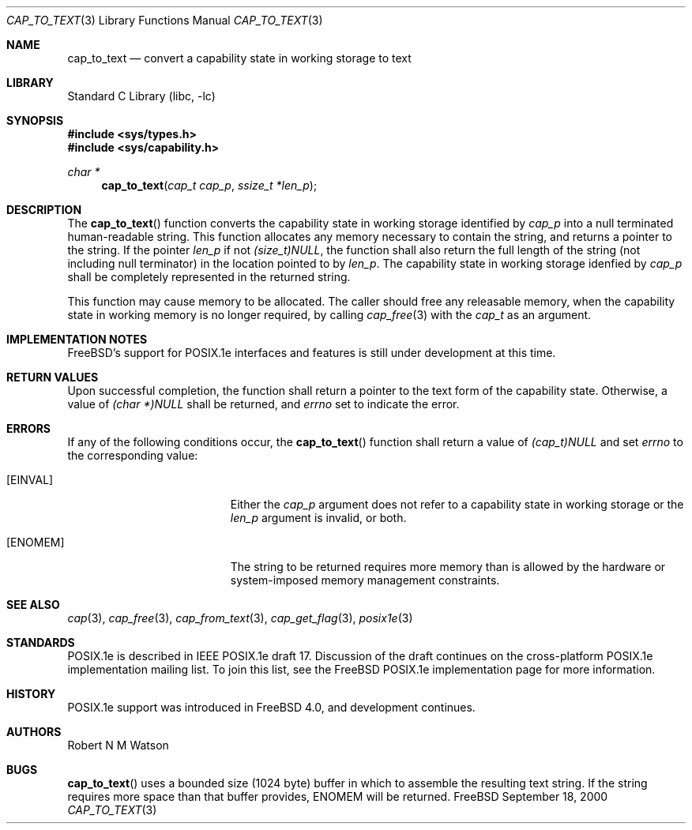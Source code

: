 .\"-
.\" Copyright (c) 2000 Robert N. M. Watson
.\" All rights reserved.
.\"
.\" Redistribution and use in source and binary forms, with or without
.\" modification, are permitted provided that the following conditions
.\" are met:
.\" 1. Redistributions of source code must retain the above copyright
.\"    notice, this list of conditions and the following disclaimer.
.\" 2. Redistributions in binary form must reproduce the above copyright
.\"    notice, this list of conditions and the following disclaimer in the
.\"    documentation and/or other materials provided with the distribution.
.\"
.\" THIS SOFTWARE IS PROVIDED BY THE AUTHOR AND CONTRIBUTORS ``AS IS'' AND
.\" ANY EXPRESS OR IMPLIED WARRANTIES, INCLUDING, BUT NOT LIMITED TO, THE
.\" IMPLIED WARRANTIES OF MERCHANTABILITY AND FITNESS FOR A PARTICULAR PURPOSE
.\" ARE DISCLAIMED.  IN NO EVENT SHALL THE AUTHOR OR CONTRIBUTORS BE LIABLE
.\" FOR ANY DIRECT, INDIRECT, INCIDENTAL, SPECIAL, EXEMPLARY, OR CONSEQUENTIAL
.\" DAMAGES (INCLUDING, BUT NOT LIMITED TO, PROCUREMENT OF SUBSTITUTE GOODS
.\" OR SERVICES; LOSS OF USE, DATA, OR PROFITS; OR BUSINESS INTERRUPTION)
.\" HOWEVER CAUSED AND ON ANY THEORY OF LIABILITY, WHETHER IN CONTRACT, STRICT
.\" LIABILITY, OR TORT (INCLUDING NEGLIGENCE OR OTHERWISE) ARISING IN ANY WAY
.\" OUT OF THE USE OF THIS SOFTWARE, EVEN IF ADVISED OF THE POSSIBILITY OF
.\" SUCH DAMAGE.  
.\"
.\" $FreeBSD$
.\"
.Dd September 18, 2000
.Dt CAP_TO_TEXT 3
.Os FreeBSD
.Sh NAME
.Nm cap_to_text
.Nd convert a capability state in working storage to text
.Sh LIBRARY
.Lb libc
.Sh SYNOPSIS
.Fd #include <sys/types.h>
.Fd #include <sys/capability.h>
.Ft char *
.Fn cap_to_text "cap_t cap_p" "ssize_t *len_p"
.Sh DESCRIPTION
The
.Fn cap_to_text
function converts the capability state in working storage identified by
.Va cap_p
into a null terminated human-readable string.
This function allocates any memory necessary to contain the string, and
returns a pointer to the string.
If the pointer
.Va len_p
if not
.Va (size_t)NULL ,
the function shall also return the full length of the string (not including
null terminator) in the location pointed to by
.Va len_p .
The capability state in working storage idenfied by
.Va cap_p
shall be completely represented in the returned string.
.Pp
This function may cause memory to be allocated.
The caller should free any releasable memory, when the capability state
in working memory is no longer required, by calling
.Xr cap_free 3
with the
.Va cap_t
as an argument.
.Sh IMPLEMENTATION NOTES
.Fx Ns 's
support for POSIX.1e interfaces and features is still under
development at this time.
.Sh RETURN VALUES
Upon successful completion, the function shall return a pointer to the
text form of the capability state.
Otherwise, a value of
.Va (char *)NULL
shall be returned, and
.Va errno
set to indicate the error.
.Sh ERRORS
If any of the following conditions occur, the
.Fn cap_to_text
function shall return a value of
.Va (cap_t)NULL
and set
.Va errno
to the corresponding value:
.Bl -tag -width Er
.It Bq Er EINVAL
Either the
.Va cap_p
argument does not refer to a capability state in working storage
or the
.Va len_p
argument is invalid, or both.
.It Bq Er ENOMEM
The string to be returned requires more memory than is allowed by the
hardware or system-imposed memory management constraints.
.El
.Sh SEE ALSO
.Xr cap 3 ,
.Xr cap_free 3 ,
.Xr cap_from_text 3 ,
.Xr cap_get_flag 3 ,
.Xr posix1e 3
.Sh STANDARDS
POSIX.1e is described in IEEE POSIX.1e draft 17.  Discussion
of the draft continues on the cross-platform POSIX.1e implementation
mailing list.  To join this list, see the
.Fx
POSIX.1e implementation
page for more information.
.Sh HISTORY
POSIX.1e support was introduced in
.Fx 4.0 ,
and development continues.
.Sh AUTHORS
.An Robert N M Watson
.Sh BUGS
.Fn cap_to_text
uses a bounded size (1024 byte) buffer in which to assemble the resulting
text string.
If the string requires more space than that buffer provides,
.Er ENOMEM
will be returned.
